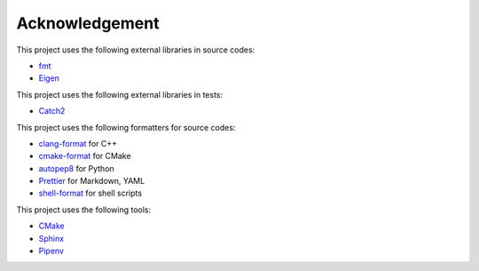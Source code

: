 Acknowledgement
=================

This project uses the following external libraries in source codes:

- `fmt <https://fmt.dev/latest/index.html>`_
- `Eigen <https://eigen.tuxfamily.org/index.php?title=Main_Page>`_

This project uses the following external libraries in tests:

- `Catch2 <https://github.com/catchorg/Catch2>`_

This project uses the following formatters for source codes:

- `clang-format <https://clang.llvm.org/docs/ClangFormat.html>`_ for C++
- `cmake-format <https://github.com/cheshirekow/cmake_format>`_ for CMake
- `autopep8 <https://github.com/hhatto/autopep8>`_ for Python
- `Prettier <https://prettier.io/>`_ for Markdown, YAML
- `shell-format <https://github.com/foxundermoon/vs-shell-format>`_ for shell scripts

This project uses the following tools:

- `CMake <https://cmake.org/>`_
- `Sphinx <https://www.sphinx-doc.org/en/master/>`_
- `Pipenv <https://pipenv.pypa.io/>`_
